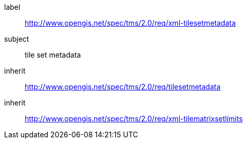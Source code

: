 
[[xml-tilesetmetadata-requirements-class]]
[requirements_class]
====
[%metadata]
label:: http://www.opengis.net/spec/tms/2.0/req/xml-tilesetmetadata
subject:: tile set metadata
inherit:: http://www.opengis.net/spec/tms/2.0/req/tilesetmetadata
inherit:: http://www.opengis.net/spec/tms/2.0/req/xml-tilematrixsetlimits
====